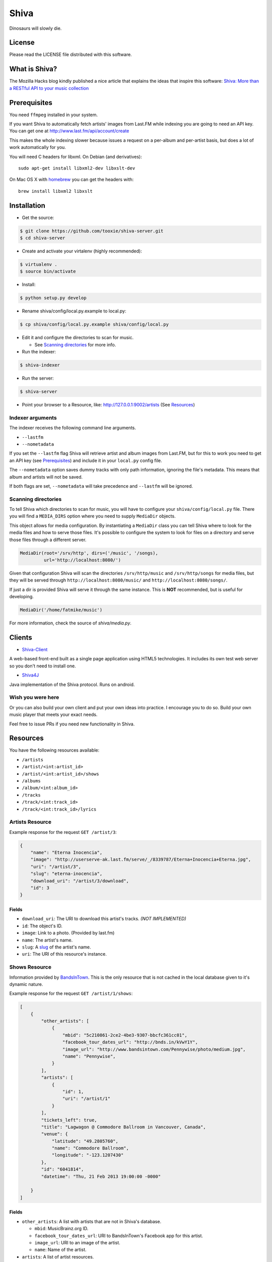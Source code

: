 =====
Shiva
=====

Dinosaurs will slowly die.


License
=======

Please read the LICENSE file distributed with this software.


What is Shiva?
==============

The Mozilla Hacks blog kindly published a nice article that explains the ideas
that inspire this software:
`Shiva: More than a RESTful API to your music collection
<https://hacks.mozilla.org/2013/03/shiva-more-than-a-restful-api-to-your-music-collection/>`_


Prerequisites
=============

You need ``ffmpeg`` installed in your system.

If you want Shiva to automatically fetch artists' images from Last.FM while
indexing you are going to need an API key. You can get one at
http://www.last.fm/api/account/create

This makes the whole indexing slower because issues a request on a per-album
and per-artist basis, but does a lot of work automatically for you.

You will need C headers for libxml. On Debian (and derivatives)::

    sudo apt-get install libxml2-dev libxslt-dev

On Mac OS X with `homebrew <http://mxcl.github.com/homebrew/>`_ you can get the headers with::

    brew install libxml2 libxslt


Installation
============

* Get the source::

.. code:: sh

      $ git clone https://github.com/tooxie/shiva-server.git
      $ cd shiva-server

* Create and activate your virtalenv (highly recommended)::

.. code:: sh

    $ virtualenv .
    $ source bin/activate

* Install::

.. code:: sh

    $ python setup.py develop

* Rename shiva/config/local.py.example to local.py::

.. code:: sh

      $ cp shiva/config/local.py.example shiva/config/local.py

* Edit it and configure the directories to scan for music.

  + See `Scanning directories`_ for more info.

* Run the indexer::

.. code:: sh

  $ shiva-indexer

* Run the server::

.. code:: sh

  $ shiva-server

* Point your browser to a Resource, like: http://127.0.0.1:9002/artists (See `Resources`_)


-----------------
Indexer arguments
-----------------

The indexer receives the following command line arguments.

* ``--lastfm``
* ``--nometadata``

If you set the ``--lastfm`` flag Shiva will retrieve artist and album images
from Last.FM, but for this to work you need to get an API key (see
`Prerequisites`_) and include it in your ``local.py`` config file.

The ``--nometadata`` option saves dummy tracks with only path information,
ignoring the file's metadata. This means that album and artists will not be
saved.

If both flags are set, ``--nometadata`` will take precedence and ``--lastfm``
will be ignored.


--------------------
Scanning directories
--------------------

To tell Shiva which directories to scan for music, you will have to configure
your ``shiva/config/local.py`` file. There you will find a ``MEDIA_DIRS``
option where you need to supply ``MediaDir`` objects.

This object allows for media configuration. By instantiating a ``MediaDir``
class you can tell Shiva where to look for the media files and how to serve
those files. It's possible to configure the system to look for files on a
directory and serve those files through a different server.

.. code:: python

    MediaDir(root='/srv/http', dirs=('/music', '/songs),
             url='http://localhost:8080/')

Given that configuration Shiva will scan the directories ``/srv/http/music``
and ``/srv/http/songs`` for media files, but they will be served through
``http://localhost:8080/music/`` and ``http://localhost:8080/songs/``.

If just a dir is provided Shiva will serve it through the same instance. This
is **NOT** recommended, but is useful for developing.

.. code:: python

    MediaDir('/home/fatmike/music')

For more information, check the source of `shiva/media.py`.


Clients
=======

* `Shiva-Client <https://github.com/tooxie/shiva-client>`_

A web-based front-end built as a single page application using HTML5
technologies. It includes its own test web server so you don't need to install
one.

* `Shiva4J <https://github.com/instant-solutions/shiva4j>`_

Java implementation of the Shiva protocol. Runs on android.


------------------
Wish you were here
------------------

Or you can also build your own client and put your own ideas into practice. I
encourage you to do so. Build your own music player that meets your exact
needs.

Feel free to issue PRs if you need new functionality in Shiva.


Resources
=========

You have the following resources available:

* ``/artists``
* ``/artist/<int:artist_id>``
* ``/artist/<int:artist_id>/shows``
* ``/albums``
* ``/album/<int:album_id>``
* ``/tracks``
* ``/track/<int:track_id>``
* ``/track/<int:track_id>/lyrics``


----------------
Artists Resource
----------------

Example response for the request ``GET /artist/3``:

.. code:: javascript

    {
        "name": "Eterna Inocencia",
        "image": "http://userserve-ak.last.fm/serve/_/8339787/Eterna+Inocencia+Eterna.jpg",
        "uri": "/artist/3",
        "slug": "eterna-inocencia",
        "download_uri": "/artist/3/download",
        "id": 3
    }


Fields
------

* ``download_uri``: The URI to download this artist's tracks. *(NOT IMPLEMENTED)*
* ``id``: The object's ID.
* ``image``: Link to a photo. (Provided by last.fm)
* ``name``: The artist's name.
* ``slug``: A `slug <https://en.wikipedia.org/wiki/Slug_(web_publishing)#Slug>`_
  of the artist's name.
* ``uri``: The URI of this resource's instance.


--------------
Shows Resource
--------------

Information provided by `BandsInTown <http://www.bandsintown.com/>`_. This is
the only resource that is not cached in the local database given to it's
dynamic nature.

Example response for the request ``GET /artist/1/shows``:

.. code:: javascript

    [
        {
            "other_artists": [
                {
                    "mbid": "5c210861-2ce2-4be3-9307-bbcfc361cc01",
                    "facebook_tour_dates_url": "http://bnds.in/kVwY1Y",
                    "image_url": "http://www.bandsintown.com/Pennywise/photo/medium.jpg",
                    "name": "Pennywise",
                }
            ],
            "artists": [
                {
                    "id": 1,
                    "uri": "/artist/1"
                }
            ],
            "tickets_left": true,
            "title": "Lagwagon @ Commodore Ballroom in Vancouver, Canada",
            "venue": {
                "latitude": "49.2805760",
                "name": "Commodore Ballroom",
                "longitude": "-123.1207430"
            },
            "id": "6041814",
            "datetime": "Thu, 21 Feb 2013 19:00:00 -0000"

        }
    ]


Fields
------

* ``other_artists``: A list with artists that are not in Shiva's database.

  + ``mbid``: MusicBrainz.org ID.
  + ``facebook_tour_dates_url``: URI to BandsInTown's Facebook app for this
    artist.
  + ``image_url``: URI to an image of the artist.
  + ``name``: Name of the artist.

* ``artists``: A list of artist resources.
* ``tickets_left``: A boolean representing the availability (or not) of
  tickets for the concert.
* ``title``: The title of the event.
* ``venue``: A structure identifying the venue where the event takes place.

  + ``latitude``: Venue's latitude.
  + ``name``: Venue's name.
  + ``longitude``: Venue's longitude.

* ``id``: BandsInTown's ID for this event.
* ``datetime``: String representation of the date and time of the show.


Parameters
----------

The Shows resource accepts, optionally, two pairs of parameters:

* ``latitude`` and ``longitude``
* ``country`` and ``city``

By providing one of this two pairs you can filter down the result list only to
a city. If only one of the pair is provided (e.g., only city) will be ignored,
and if both pairs are provided, the coordinates will take precedence.


---------------
Albums Resource
---------------

Example response for the request ``GET /album/9``:

.. code:: javascript

    {
        "artists": [
            {
                "id": 2,
                "uri": "/artist/2"
            },
            {
                "id": 5,
                "uri": "/artist/5"
            }
        ],
        "download_uri": "/album/9/download",
        "name": "NOFX & Rancid - BYO Split Series (Vol. III)",
        "year": 2002,
        "uri": "/album/9",
        "cover": "http://userserve-ak.last.fm/serve/300x300/72986694.jpg",
        "id": 9,
        "slug": "nofx-rancid-byo-split-series-vol-iii"
    }


Fields
------

* ``artists``: A list of the artists involved in that record.
* ``cover``: A link to an image of the album's cover. (Provided by last.fm)
* ``download_uri``: The URI to download this album. (NOT IMPLEMENTED)
* ``id``: The object's ID.
* ``name``: The album's name.
* ``slug``: A `slug <https://en.wikipedia.org/wiki/Slug_(web_publishing)#Slug>`_
  of the album's name.
* ``uri``: The URI of this resource's instance.
* ``year``: The release year of the album.


Filtering
---------

The album list accepts an ``artist`` parameter in which case will filter the
list of albums only to those corresponding to that artist.

Example response for the request ``GET /albums/?artist=7``:

.. code:: javascript

    [
        {
            "artists": [
                {
                    "id": 7,
                    "uri": "/artist/7"
                }
            ],
            "download_uri": "/album/12/download",
            "name": "Anesthesia",
            "year": 1995,
            "uri": "/album/12",
            "cover": "http://userserve-ak.last.fm/serve/300x300/3489534.jpg",
            "id": 12,
            "slug": "anesthesia"
        },
        {
            "artists": [
                {
                    "id": 7,
                    "uri": "/artist/7"
                }
            ],
            "download_uri": "/album/27/download",
            "name": "Kum Kum",
            "year": 1996,
            "uri": "/album/27",
            "cover": "http://userserve-ak.last.fm/serve/300x300/62372889.jpg",
            "id": 27,
            "slug": "kum-kum"
        }
    ]


--------------
Track Resource
--------------

Example response for the request ``GET /track/510``:

.. code:: javascript

    {

        "number": 4,
        "bitrate": 128,
        "slug": "dinosaurs-will-die",
        "album": {
            "id": 35,
            "uri": "/album/35"
        },
        "title": "Dinosaurs Will Die",
        "artist": {
            "id": 2,
            "uri": "/artist/2"
        },
        "uri": "/track/510",
        "id": 510,
        "length": 180,
        "files": {
            "audio/mp3": "http://localhost:8080/nofx-pump_up_the_valuum/04. Dinosaurs Will Die.mp3",
            "audio/ogg": "/track/510/convert?mimetype=audio%2Fogg"
        }

    }


Fields
------

* ``album``: The album to which this track belongs.
* ``bitrate``: In MP3s this value is directly proportional to the `sound
  quality <https://en.wikipedia.org/wiki/Bit_rate#MP3>`_.
* ``id``: The object's ID.
* ``length``: The length in seconds of the track.
* ``number``: The `ordinal number <https://en.wikipedia.org/wiki/Ordinal_number>`_
  of this track with respect to this album.
* ``slug``: A `slug <https://en.wikipedia.org/wiki/Slug_(web_publishing)#Slug>`_
  of the track's title.
* ``title``: The title of the track.
* ``uri``: The URI of this resource's instance.
* ``files``: A list of URIs to access the files in the different formats,
  according to the MEDIA_DIRS setting.


Filtering
---------

The track listing accepts one of two possible parameters to filter down the
list only to those tracks corresponding to a given ``album`` or ``artist``.


By artist
~~~~~~~~~

Example response for the request ``GET /tracks?artist=16``:

.. code:: javascript

    [
        {
            "number": 1,
            "bitrate": 196,
            "slug": "pay-cheque-heritage-ii",
            "album": {
                "id": 36,
                "uri": "/album/36"
            },
            "title": "Pay Cheque (Heritage II)",
            "artist": {
                "id": 16,
                "uri": "/artist/16"
            },
            "uri": "/track/523",
            "id": 523,
            "length": 189,
            "files": {
                "audio/mp3": "http://localhost:8080/ftd-2003-sofa_so_good/01 For The Day - Pay Cheque (Heritage II).mp3",
                "audio/ogg": "/track/523/convert?mimetype=audio%2Fogg"
            }
        },
        {
            "number": 2,
            "bitrate": 186,
            "slug": "in-your-dreams",
            "album": {
                "id": 36,
                "uri": "/album/36"
            },
            "title": "In Your Dreams",
            "artist": {
                "id": 16,
                "uri": "/artist/16"
            },
            "uri": "/track/531",
            "id": 531,
            "length": 171,
            "files": {
                "audio/mp3": "http://localhost:8080/ftd-2003-sofa_so_good/02 For The Day - In Your Dreams.mp3",
                "audio/ogg": "/track/523/convert?mimetype=audio%2Fogg"
            }
        }
    ]


By album
~~~~~~~~

Example response for the request ``GET /tracks?album=18``:

.. code:: javascript

    [

        {
            "album": {
                "id": 18,
                "uri": "/album/18"
            },
            "length": 132,
            "files": {
                "audio/mp3": "http://localhost:8080/flip-keep_rockin/flip-01-shapes.mp3",
                "audio/ogg": "/track/277/convert?mimetype=audio%2Fogg"
            }
            "number": 1,
            "title": "Shapes",
            "slug": "shapes",
            "artist": {
                "id": 9,
                "uri": "/artist/9"
            },
            "bitrate": 192,
            "id": 277,
            "uri": "/track/277"
        },
        {
            "album": {
                "id": 18,
                "uri": "/album/18"
            },
            "length": 118,
            "files": {
                "audio/mp3": "http://localhost:8080/flip-keep_rockin/flip-02-stucked_to_the_ground.mp3",
                "audio/ogg": "/track/281/convert?mimetype=audio%2Fogg"
            }
            "number": 2,
            "title": "Stucked to The Ground",
            "slug": "stucked-to-the-ground",
            "artist": {
                "id": 9,
                "uri": "/artist/9"
            },
            "bitrate": 192,
            "id": 281,
            "uri": "/track/281"
        }
    ]


---------------
Lyrics Resource
---------------

Example response for the request ``GET /track/256/lyrics``:

.. code:: javascript

    {
        "track": {
            "id": 256,
            "uri": "/track/256"
        },
        "text": "When i came to this world mother told me\r what was right and what was wrong\r while dad explained me that\r religion, country and flag were things i must respect\r \r So, i decided\r to be political correct\r and a good child\r but then, I realized\r that nothing has changed since then...\r \r my family never told me\r why 30.000 people died in the '70's?\r where was the god\r that they promised me\r he was gonna take me to paradise?\r \r and why those children cry\r behind those war planes\r and those war guns\r oh, please father,\r i don't wanna be part of this...",
        "source_uri": "http://lyrics.com/eterna-inocencia/my-family/",
        "id": 6,
        "uri": "/lyrics/6"
    }


Fields
------

* ``id``: The object's ID.
* ``source_uri``: The URI where the lyrics were fetched from.
* ``text``: The lyric's text.
* ``track``: The track for which the lyrics are.
* ``uri``: The URI of this resource's instance.


Adding more lyric sources
-------------------------

Everytime you request a lyric, Shiva checks if there's a lyric associated with
that track in the database. If it's there it will immediately retrieve it,
otherwise will iterate over a list of scrapers, asking each one of them if they
can fetch it. This list is in your local config file and looks like this:

.. code:: python

    SCRAPERS = {
        'lyrics': (
            'modulename.ClassName',
        ),
    }

This will look for a class ``ClassName`` in ``shiva/lyrics/modulename.py``. If
more scrapers are added, each one of them is called sequentially, until one of
them finds the lyrics and the rest are not executed.


Adding scrapers
~~~~~~~~~~~~~~~

If you want to add your own scraper just create a file under the lyrics
directory, let's say ``mylyrics.py`` with this structure:

.. code:: python

    from shiva.lyrics import LyricScraper

    class MyLyricsScraper(LyricScraper):
        """ Fetches lyrics from mylyrics.com """

        def fetch(self, artist, title):
            # Magic happens here

            if not lyrics:
                return False

            self.lyrics = lyrics
            self.source = lyrics_url

            return True

And then add it to the scrapers list:

.. code:: python

    SCRAPERS = {
        'lyrics': (
            'modulename.ClassName',
            'mylyrics.MyLyricsScraper',
        ),
    }

Remember that the ``fetch()`` method has to return ``True`` in case the lyrics
were found or ``False`` otherwise. It must also store the lyrics in
``self.lyrics`` and the URL where they fetched from in ``self.source``. That's
where Shiva looks for the information.

For more details check the source of the other scrapers.


-------------------------
The ``fulltree`` modifier
-------------------------

The three main resources accept a ``fulltree`` parameter when retrieving an
instance.
Those are:

* ``/artist/<int:artist_id>``
* ``/album/<int:album_id>``
* ``/track/<int:track_id>``

Whenever you set ``fulltree`` to any value that evaluates to ``True`` (i.e.,
any string except ``'false'`` and ``'0'``) Shiva will include not only the
information of the object you are requesting, but also the child objects.

Here's an example response for the request ``GET /artist/2?fulltree=true``:

.. code:: javascript

    {
        "name": "Eterna Inocencia",
        "image": "http://userserve-ak.last.fm/serve/_/8339787/Eterna+Inocencia+Eterna.jpg",
        "download_uri": "/artist/2/download",
        "uri": "/artist/2",
        "events_uri": null,
        "id": 2,
        "slug": "eterna-inocencia",
        "albums": [
            {
                "artists": [
                    {
                        "id": 2,
                        "uri": "/artist/2"
                    }
                ],
                "download_uri": "/album/2/download",
                "name": "Tomalo Con Calma EP",
                "year": 2002,
                "uri": "/album/2",
                "cover": "http://spe.fotolog.com/photo/30/54/51/alkoldinamita/1230537010699_f.jpg",
                "id": 2,
                "slug": "tomalo-con-calma-ep",
                "tracks": [
                    {
                        "album": {
                            "id": 2,
                            "uri": "/album/2"
                        },
                        "length": 161,
                        "files": {
                            "audio/mp3": "http://localhost:5000/track/27/download",
                            "audio/ogg": "/track/27/convert?mimetype=audio%2Fogg"
                        }
                        "number": 0,
                        "title": "02 - Rio Lujan",
                        "slug": "02-rio-lujan",
                        "artist": {
                            "id": 2,
                            "uri": "/artist/2"
                        },
                        "bitrate": 192,
                        "id": 27,
                        "uri": "/track/27"
                    },
                    {
                        "album": {
                            "id": 2,
                            "uri": "/album/2"
                        },
                        "length": 262,
                        "files": {
                            "audio/mp3": "http://localhost:5000/track/28/download",
                            "audio/ogg": "/track/28/convert?mimetype=audio%2Fogg"
                        }
                        "number": 0,
                        "title": "03 - Estoy herido en mi interior",
                        "slug": "03-estoy-herido-en-mi-interior",
                        "artist": {
                            "id": 2,
                            "uri": "/artist/2"
                        },
                        "bitrate": 192,
                        "id": 28,
                        "uri": "/track/28"
                    },
                ]
            }
        ]
    }


Using ``fulltree`` on tracks
----------------------------

The behaviour on a track resource is a little different. In the previous
example tracks are the leaves of the tree, but when the fulltree of a track is
requested then all the scraped resources are also included, like lyrics.

This is not the default behaviour to avoid DoS'ing scraped websites when
fetching the complete discography of an artist.


----------
Pagination
----------

All the listings are not paginated by default. Whenever you request a list of
either *artists*, *albums* or *tracks* the server will retrieve every possible
result unless otherwise specified.

It is possible to paginate results by passing the ``page_size`` and the
``page`` parameters to the resource. They must both be present and be positive
integers. If not,  they will both be ignored and the whole set of elements
will be retrieved.

An example request is ``GET /artists?page_size=10&page=3``.


--------------------------
Using slugs instead of IDs
--------------------------

It is possible to use slugs instead of IDs when requesting an specific
resource. It will work the exact same way because slugs, as IDs, are unique. An
example on the ``/artist`` resource:

Example response for the request ``GET /artist/eterna-inocencia``:

.. code:: javascript

    {
        "name": "Eterna Inocencia",
        "image": "http://userserve-ak.last.fm/serve/_/8339787/Eterna+Inocencia+Eterna.jpg",
        "uri": "/artist/3",
        "slug": "eterna-inocencia",
        "download_uri": "/artist/3/download",
        "id": 3
    }


-------------------
Uniqueness of slugs
-------------------

Slugs are generated from the following fields:

* ``Artist.name``
* ``Album.name``
* ``Track.title``

If the slug clashes with an existing one, then a hyphen and a unique ID will be
appended to it. Due to the possibility of `using slugs instead of IDs`_, if an
slug results in a numeric string a hyphen and a unique ID will be appended to
remove the ambiguity.


----------------
Random resources
----------------

You can request a random instance of a given resource for *artists*, *albums*
or *tracks*. To do so you need to issue a GET request on one of the following
resources:

* ``/random/artist``
* ``/random/album``
* ``/random/track``

They all will return a consistent structure containing ``id`` and ``uri``, as
in this example response for the request ``GET /random/artist``:

.. code:: javascript

    {
        "id": 3,
        "uri": "/artist/3"
    }

You will have to issue another request to obtain the details of the instance.


Format conversion
=================

Even though Shiva's indexer only supports MP3 files, it is possible to convert
those files to serve them in different formats. For this you are going to need
``ffmpeg`` installed in your system.

If you have ``fmpeg`` compiled but not installed, you can give Shiva the path
to the binary in a setting, in this format:

.. code:: python

    FFMPEG_PATH = '/usr/bin/ffmpeg'

You will notice that track objects contain a ``files`` attribute:

.. code:: javascript

    {
        "id": 510,
        "uri": "/track/510",
        "files": {
            "audio/mp3": "http://localhost:8080/nofx-pump_up_the_valuum/04. Dinosaurs Will Die.mp3",
            "audio/ogg": "/track/510/convert?mimetype=audio%2Fogg"
        }
    }

In that attribute you will find a list of all the supported formats. That list
is generated from the ``MIMETYPES`` setting (see `The MIMETYPES config`_). Just
follow the link of the format you need and Shiva will convert it if necessary
and serve it for you. As a client, that's all you care about.

But you may have noticed that the URI for the ``audio/ogg`` format goes through
Shiva. This is because the file has not been yet converted, once you call that
URI, Shiva will convert the file on the fly, cache it and redirect to the file.
The next time the same track is requested, if the file exists it will be served
through the file server instead of Shiva:

.. code:: javascript

    {
        "id": 510,
        "uri": "/track/510",
        "files": {
            "audio/mp3": "http://localhost:8080/nofx-pump_up_the_valuum/04. Dinosaurs Will Die.mp3",
            "audio/ogg": "http://localhost:8080/nofx-pump_up_the_valuum/04. Dinosaurs Will Die.ogg"
        }
    }

It's completely transparent for the client. If you want an OGG file, you just
follow the "audio/ogg" URI blindly, and you will get your file. The first time
will take a little longer, though.


--------------------
Your converter sucks
--------------------

So, you don't want to use ``ffmpeg``, or you want to call it with different
parameters, or chache files differently. That's ok, I won't take it personally.

To overwrite the Converter class to use, just define it in your config:

.. code:: python

    from shiva.myconverter import MyBetterConverter

    CONVERTER_CLASS = MyBetterConverter

One option is to extend ``shiva.converter.Converter`` and overwrite the methods
that offend you.

The other option is to write a completely new Converter class. If you do so,
make sure to have at least the following 3 methods:

* ``__init__(Track track, (str, MimeType) mimetype)``: Constructor accepting a
  path to a file and a mimetype, which could be a string in the form of
  'type/subtype', or a MimeType instance.
* ``convert()``: Converts to a different format.
* ``get_uri()``: Retrieves the URI to the converted file.

The ``shiva.resources.ConvertResource`` class makes use of them.


------------------
The MimeType class
------------------

All mimetypes are represented by a ``shiva.media.MimeType`` class. The
constructor receives the following parameters:

* ``type``: Would be ``audio`` in ``audio/ogg``.
* ``subtype``: Would be ``ogg`` in ``audio/ogg``.
* ``extension``: The extension that converted files should have.
* ``acodec`` and/or ``vcodec``: The codecs used by ``Converter.convert()``.
  Find out the available codecs running:

.. code:: sh

    $ ffmpeg -codecs


The MIMETYPES config
--------------------

You will see in your config file:

.. code:: python

    MIMETYPES = (
        MimeType(type='audio', subtype='mp3', extension='mp3',
                 acodec='libmp3lame'),
        MimeType(type='audio', subtype='ogg', extension='ogg',
                 acodec='libvorbis'),
    )

Keep in mind that an invalid MimeType in this config will raise an
``InvalidMimeTypeError`` exception.


Cross Origin Resource Sharing
=============================

`CORS <http://de.wikipedia.org/wiki/Cross-Origin_Resource_Sharing>`_ support is
disabled by default. This is because CORS is a browser-specific feature, and
Shiva doesn't assume anything about the clients.

To enable CORS you have to set the following in your local.py file:

.. code:: python

    CORS_ENABLED = True

Now Shiva will add the following header to each response:

.. code:: html

    Access-Control-Allow-Origin: *

If you want to limit it to a single origin, then define a tuple with the
accepted domains:

.. code:: python

    CORS_ALLOWED_ORIGINS = ('napster.com', 'slsknet.org')

Or simply a string:

.. code:: python

    CORS_ALLOWED_ORIGINS = 'napster.com'

When a domain (or a tuple of domains) is defined, Shiva will check the request
against it. If they match, a header is added:

.. code:: html

    Access-Control-Allow-Origin: http://napster.com


Assumptions
===========

For the sake of simplicity many assumptions were made that will eventually be
worked on and improved/removed.

* Only music files. No videos.

  + Actually, only MP3 files.

* No users.

  + Therefore, no customization.
  + And no privacy (You can still use
    `htpasswd <https://httpd.apache.org/docs/2.2/programs/htpasswd.html>`_,
    though.)

* No uploading of files.
* No update of ID3 info when DB info changes.


Known issues
============

* The ID3 reader doesn't always detect the bit rate correctly. Seems like a
  common issue to many libraries, at least the ones I tried.


Wish list
=========

* Index your music and videos.

  + Which formats? Ogg Vorbis? FLAC? WAV?

* Batch-edit ID3 tags.
* Download your songs in batch.
* Users.

  + Favourite artists.
  + Playlists.

* Share your music with your friends.
* Share your music with your friends' servers.
* Listen to your friends' music.
* They can also upload their music.
* Stream audio and video. (Radio mode)
* Set up a radio and collaboratively pick the music.
* Tabs.


Disclaimer
==========

Remember that when using this software you must comply with your country's
laws. You and only you will be held responsible for any law infringement
resulting from the misuse of this software.

That said. Have fun.


Why Shiva?
==========

https://en.wikipedia.org/wiki/Shiva_crater
